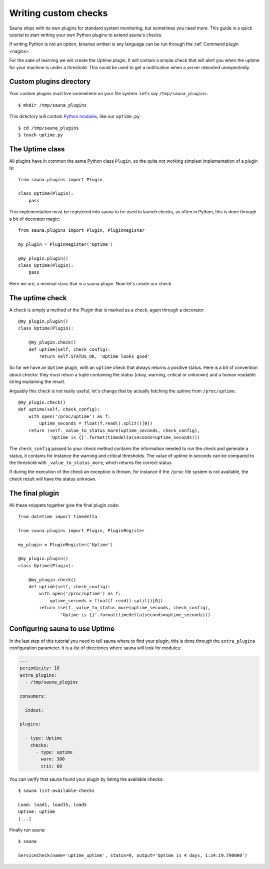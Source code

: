.. _custom:

Writing custom checks
=====================

Sauna ships with its own plugins for standard system monitoring, but sometimes you need more. This
guide is a quick tutorial to start writing your own Python plugins to extend sauna's checks.

If writing Python is not an option, binaries written is any language can be run through the
:ref:`Command plugin <nagios>`.

For the sake of learning we will create the Uptime plugin. It will contain a simple check that will
alert you when the uptime for your machine is under a threshold. This could be used to get a
notification when a server rebooted unexpectedly.

Custom plugins directory
------------------------

Your custom plugins must live somewhere on your file system. Let's say ``/tmp/sauna_plugins``::

    $ mkdir /tmp/sauna_plugins

This directory will contain `Python modules <https://docs.python.org/3/tutorial/modules.html>`_,
like our ``uptime.py``::

    $ cd /tmp/sauna_plugins
    $ touch uptime.py

The Uptime class
----------------

All plugins have in common the same Python class ``Plugin``, so the quite not working simplest
implementation of a plugin is::

    from sauna.plugins import Plugin

    class Uptime(Plugin):
        pass

This implementation must be registered into sauna to be used to launch checks, as often in Python,
this is done through a bit of decorator magic::

    from sauna.plugins import Plugin, PluginRegister

    my_plugin = PluginRegister('Uptime')

    @my_plugin.plugin()
    class Uptime(Plugin):
        pass

Here we are, a minimal class that is a sauna plugin. Now let's create our check.

The uptime check
----------------

A check is simply a method of the Plugin that is marked as a check, again through a decorator::


    @my_plugin.plugin()
    class Uptime(Plugin):

        @my_plugin.check()
        def uptime(self, check_config):
            return self.STATUS_OK, 'Uptime looks good'

So far we have an ``Uptime`` plugin, with an ``uptime`` check that always returns a positive
status. Here is a bit of convention about checks: they must return a tuple containing the status
(okay, warning, critical or unknown) and a human readable string explaining the result.

Arguably this check is not really useful, let's change that by actually fetching the uptime from
``/proc/uptime``::

    @my_plugin.check()
    def uptime(self, check_config):
        with open('/proc/uptime') as f:
            uptime_seconds = float(f.read().split()[0])
        return (self._value_to_status_more(uptime_seconds, check_config),
                'Uptime is {}'.format(timedelta(seconds=uptime_seconds)))

The ``check_config`` passed to your check method contains the information needed to run the
check and generate a status, it contains for instance the warning and critical thresholds. The
value of uptime in seconds can be compared to the threshold with ``_value_to_status_more``, which
returns the correct status.

If during the execution of the check an exception is thrown, for instance if the ``/proc`` file
system is not available, the check result will have the status ``unknown``.

The final plugin
----------------

All these snippets together give the final plugin code::

    from datetime import timedelta

    from sauna.plugins import Plugin, PluginRegister

    my_plugin = PluginRegister('Uptime')

    @my_plugin.plugin()
    class Uptime(Plugin):

        @my_plugin.check()
        def uptime(self, check_config):
            with open('/proc/uptime') as f:
                uptime_seconds = float(f.read().split()[0])
            return (self._value_to_status_more(uptime_seconds, check_config),
                    'Uptime is {}'.format(timedelta(seconds=uptime_seconds)))

Configuring sauna to use Uptime
-------------------------------

In the last step of this tutorial you need to tell sauna where to find your plugin, this is done
through the ``extra_plugins`` configuration parameter. It is a list of directories where sauna will
look for modules:

.. code-block:: yaml

    ---
    periodicity: 10
    extra_plugins:
      - /tmp/sauna_plugins

    consumers:

      Stdout:
 
    plugins:

      - type: Uptime
        checks:
          - type: uptime
            warn: 300
            crit: 60

You can verify that sauna found your plugin by listing the available checks::

    $ sauna list-available-checks

    Load: load1, load15, load5
    Uptime: uptime
    [...]

Finally run sauna::

    $ sauna

    ServiceCheck(name='uptime_uptime', status=0, output='Uptime is 4 days, 1:24:19.790000')
